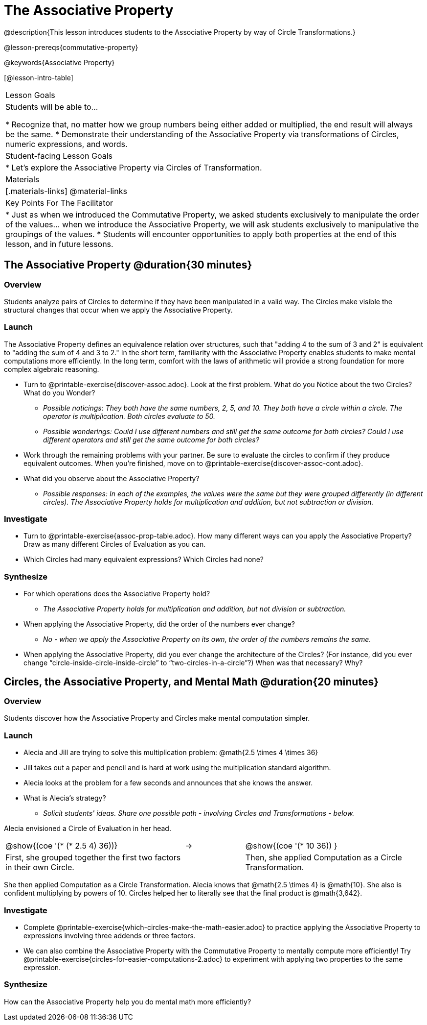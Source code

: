 = The Associative Property

@description{This lesson introduces students to the Associative Property by way of Circle Transformations.}

@lesson-prereqs{commutative-property}

@keywords{Associative Property}

[@lesson-intro-table]
|===

| Lesson Goals
| Students will be able to...

* Recognize that, no matter how we group numbers being either added or multiplied, the end result will always be the same.
* Demonstrate their understanding of the Associative Property via transformations of Circles, numeric expressions, and words.

| Student-facing Lesson Goals
|

* Let's explore the Associative Property via Circles of Transformation.

| Materials
|[.materials-links]
@material-links

| Key Points For The Facilitator
|
* Just as when we introduced the Commutative Property, we asked students exclusively to manipulate the order of the values... when we introduce the Associative Property, we will ask students exclusively to manipulative the groupings of the values.
* Students will encounter opportunities to apply both properties at the end of this lesson, and in future lessons.
|===

== The Associative Property @duration{30 minutes}

=== Overview

Students analyze pairs of Circles to determine if they have been manipulated in a valid way. The Circles make visible the structural changes that occur when we apply the Associative Property.

=== Launch

The Associative Property defines an equivalence relation over structures, such that "adding 4 to the sum of 3 and 2" is equivalent to "adding the sum of 4 and 3 to 2." In the short term, familiarity with the Associative Property enables students to make mental computations more efficiently. In the long term, comfort with the laws of arithmetic will provide a strong foundation for more complex algebraic reasoning.

[.lesson-instruction]
- Turn to @printable-exercise{discover-assoc.adoc}. Look at the first problem. What do you Notice about the two Circles? What do you Wonder?
** _Possible noticings: They both have the same numbers, 2, 5, and 10. They both have a circle within a circle. The operator is multiplication. Both circles evaluate to 50._
** _Possible wonderings: Could I use different numbers and still get the same outcome for both circles? Could I use different operators and still get the same outcome for both circles?_
- Work through the remaining problems with your partner. Be sure to evaluate the circles to confirm if they produce equivalent outcomes. When you're finished, move on to @printable-exercise{discover-assoc-cont.adoc}.
- What did you observe about the Associative Property?
** _Possible responses: In each of the examples, the values were the same but they were grouped differently (in different circles). The Associative Property holds for multiplication and addition, but not subtraction or division._

=== Investigate

[.lesson-instruction]
- Turn to @printable-exercise{assoc-prop-table.adoc}. How many different ways can you apply the Associative Property? Draw as many different Circles of Evaluation as you can.
- Which Circles had many equivalent expressions? Which Circles had none?

=== Synthesize

- For which operations does the Associative Property hold?
** _The Associative Property holds for multiplication and addition, but not division or subtraction._
- When applying the Associative Property, did the order of the numbers ever change?
** _No - when we apply the Associative Property on its own, the order of the numbers remains the same._
- When applying the Associative Property, did you ever change the architecture of the Circles? (For instance, did you ever change “circle-inside-circle-inside-circle” to “two-circles-in-a-circle”?) When was that necessary? Why?

== Circles, the Associative Property, and Mental Math @duration{20 minutes}

=== Overview
Students discover how the Associative Property and Circles make mental computation simpler.

=== Launch

[.lesson-instruction]
- Alecia and Jill are trying to solve this multiplication problem: @math{2.5 \times 4 \times 36}
- Jill takes out a paper and pencil and is hard at work using the multiplication standard algorithm.
- Alecia looks at the problem for a few seconds and announces that she knows the answer.
- What is Alecia’s strategy?
** _Solicit students' ideas. Share one possible path - involving Circles and Transformations - below._

Alecia envisioned a Circle of Evaluation in her head.

[.embedded, cols="^.^3,^.^1,^.^3", grid="none", stripes="none" frame="none"]
|===

|@show{(coe '(* (* 2.5 4) 36))}	| &rarr; | @show{(coe  '(* 10 36)) }
| First, she grouped together the first two factors in their own Circle. |  | Then, she applied Computation as a Circle Transformation.

|===

She then applied Computation as a Circle Transformation. Alecia knows that @math{2.5 \times 4} is @math{10}. She also is confident multiplying by powers of 10. Circles helped her to literally see that the final product is @math{3,642}.

=== Investigate

[.lesson-instruction]
- Complete @printable-exercise{which-circles-make-the-math-easier.adoc} to practice applying the Associative Property to expressions involving three addends or three factors.
- We can also combine the Associative Property with the Commutative Property to mentally compute more efficiently! Try @printable-exercise{circles-for-easier-computations-2.adoc} to experiment with applying two properties to the same expression.

=== Synthesize

How can the Associative Property help you do mental math more efficiently?
